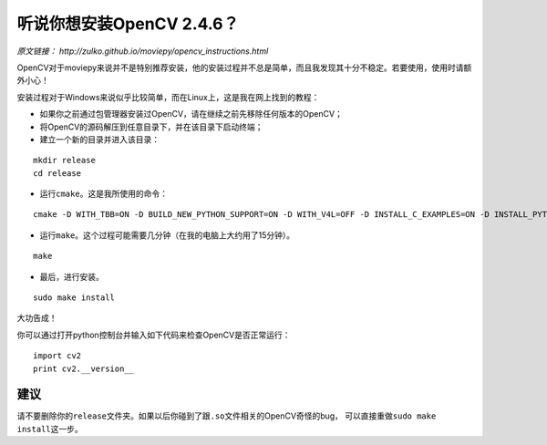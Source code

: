 听说你想安装OpenCV 2.4.6？
--------------------------

*原文链接： http://zulko.github.io/moviepy/opencv_instructions.html*

OpenCV对于moviepy来说并不是特别推荐安装，他的安装过程并不总是简单，而且我发现其十分不稳定。若要使用，使用时请额外小心！

安装过程对于Windows来说似乎比较简单，而在Linux上，这是我在网上找到的教程：

-  如果你之前通过包管理器安装过OpenCV，请在继续之前先移除任何版本的OpenCV；
-  将OpenCV的源码解压到任意目录下，并在该目录下启动终端；
-  建立一个新的目录并进入该目录：

::

   mkdir release
   cd release

-  运行\ ``cmake``\ 。这是我所使用的命令：

::

   cmake -D WITH_TBB=ON -D BUILD_NEW_PYTHON_SUPPORT=ON -D WITH_V4L=OFF -D INSTALL_C_EXAMPLES=ON -D INSTALL_PYTHON_EXAMPLES=ON -D BUILD_EXAMPLES=ON ..

-  运行\ ``make``\ 。这个过程可能需要几分钟（在我的电脑上大约用了15分钟）。

::

   make

-  最后，进行安装。

::

   sudo make install

大功告成！

你可以通过打开python控制台并输入如下代码来检查OpenCV是否正常运行：

::

   import cv2
   print cv2.__version__

建议
~~~~

请不要删除你的\ ``release``\ 文件夹。如果以后你碰到了跟\ ``.so``\ 文件相关的OpenCV奇怪的bug，
可以直接重做\ ``sudo make install``\ 这一步。